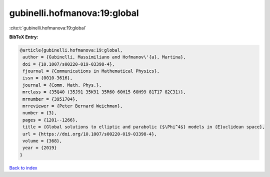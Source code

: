 gubinelli.hofmanova:19:global
=============================

:cite:t:`gubinelli.hofmanova:19:global`

**BibTeX Entry:**

.. code-block:: bibtex

   @article{gubinelli.hofmanova:19:global,
    author = {Gubinelli, Massimiliano and Hofmanov\'{a}, Martina},
    doi = {10.1007/s00220-019-03398-4},
    fjournal = {Communications in Mathematical Physics},
    issn = {0010-3616},
    journal = {Comm. Math. Phys.},
    mrclass = {35Q40 (35J91 35K91 35R60 60H15 60H99 81T17 82C31)},
    mrnumber = {3951704},
    mrreviewer = {Peter Bernard Weichman},
    number = {3},
    pages = {1201--1266},
    title = {Global solutions to elliptic and parabolic {$\Phi^4$} models in {E}uclidean space},
    url = {https://doi.org/10.1007/s00220-019-03398-4},
    volume = {368},
    year = {2019}
   }

`Back to index <../By-Cite-Keys.rst>`_
